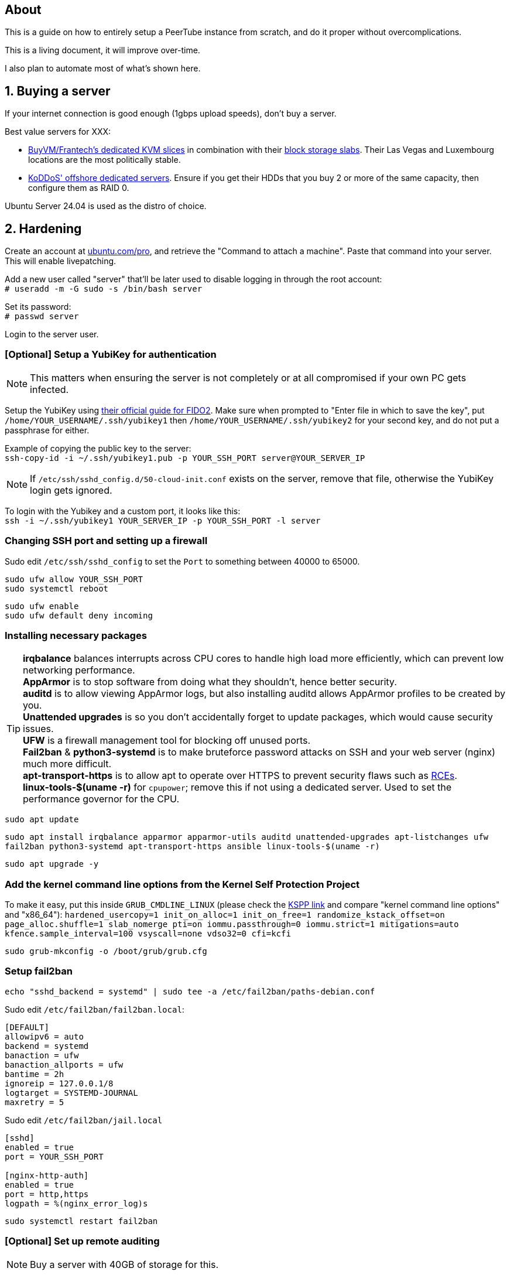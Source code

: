 == About
This is a guide on how to entirely setup a PeerTube instance from scratch, and do it proper without  overcomplications.

This is a living document, it will improve over-time.

I also plan to automate most of what's shown here.

== 1. Buying a server

If your internet connection is good enough (1gbps upload speeds), don't buy a server.

.Best value servers for XXX:
- https://buyvm.net/[BuyVM/Frantech's dedicated KVM slices] in combination with their https://buyvm.net/block-storage-slabs/[block storage slabs]. Their Las Vegas and Luxembourg locations are the most politically stable.
- https://koddos.net/[KoDDoS' offshore dedicated servers]. Ensure if you get their HDDs that you buy 2 or more of the same capacity, then configure them as RAID 0.

Ubuntu Server 24.04 is used as the distro of choice.


== 2. Hardening
Create an account at https://ubuntu.com/pro/dashboard[ubuntu.com/pro], and retrieve the "Command to attach a machine". Paste that command into your server. This will enable livepatching.

Add a new user called "server" that'll be later used to disable logging in through the root account: +
`# useradd -m -G sudo -s /bin/bash server`

Set its password: +
`# passwd server`

Login to the server user.


=== [Optional] Setup a YubiKey for authentication
NOTE: This matters when ensuring the server is not completely or at all compromised if your own PC gets infected.

Setup the YubiKey using https://developers.yubico.com/SSH/Securing_SSH_with_FIDO2.html[their official guide for FIDO2]. Make sure when prompted to "Enter file in which to save the key", put `/home/YOUR_USERNAME/.ssh/yubikey1` then `/home/YOUR_USERNAME/.ssh/yubikey2` for your second key, and do not put a passphrase for either.

Example of copying the public key to the server: +
`ssh-copy-id -i ~/.ssh/yubikey1.pub -p YOUR_SSH_PORT server@YOUR_SERVER_IP`

NOTE: If `/etc/ssh/sshd_config.d/50-cloud-init.conf` exists on the server, remove that file, otherwise the YubiKey login gets ignored.

To login with the Yubikey and a custom port, it looks like this: +
`ssh -i ~/.ssh/yubikey1 YOUR_SERVER_IP -p YOUR_SSH_PORT -l server`


=== Changing SSH port and setting up a firewall
Sudo edit `/etc/ssh/sshd_config` to set the `Port` to something between 40000 to 65000.

`sudo ufw allow YOUR_SSH_PORT` +
`sudo systemctl reboot`

`sudo ufw enable` +
`sudo ufw default deny incoming`


=== Installing necessary packages
TIP: *irqbalance* balances interrupts across CPU cores to handle high load more efficiently, which can prevent low networking performance. +
*AppArmor* is to stop software from doing what they shouldn't, hence better security. +
*auditd* is to allow viewing AppArmor logs, but also installing auditd allows AppArmor profiles to be created by you. +
*Unattended upgrades* is so you don't accidentally forget to update packages, which would cause security issues. +
*UFW* is a firewall management tool for blocking off unused ports. +
*Fail2ban* & *python3-systemd* is to make bruteforce password attacks on SSH and your web server (nginx) much more difficult. +
*apt-transport-https* is to allow apt to operate over HTTPS to prevent security flaws such as https://justi.cz/security/2019/01/22/apt-rce.html[RCEs]. +
*linux-tools-$(uname -r)* for `cpupower`; remove this if not using a dedicated server. Used to set the performance governor for the CPU.

`sudo apt update`

`sudo apt install irqbalance apparmor apparmor-utils auditd unattended-upgrades apt-listchanges ufw fail2ban python3-systemd apt-transport-https ansible linux-tools-$(uname -r)`

`sudo apt upgrade -y`


=== Add the kernel command line options from the Kernel Self Protection Project
To make it easy, put this inside `GRUB_CMDLINE_LINUX` (please check the https://kspp.github.io/Recommended_Settings#kernel-command-line-options[KSPP link] and compare "kernel command line options" and "x86_64"): `hardened_usercopy=1 init_on_alloc=1 init_on_free=1 randomize_kstack_offset=on page_alloc.shuffle=1 slab_nomerge pti=on iommu.passthrough=0 iommu.strict=1 mitigations=auto kfence.sample_interval=100 vsyscall=none vdso32=0 cfi=kcfi`

`sudo grub-mkconfig -o /boot/grub/grub.cfg`


=== Setup fail2ban
`echo "sshd_backend = systemd" | sudo tee -a /etc/fail2ban/paths-debian.conf`

Sudo edit `/etc/fail2ban/fail2ban.local`:
----
[DEFAULT]
allowipv6 = auto
backend = systemd
banaction = ufw
banaction_allports = ufw
bantime = 2h
ignoreip = 127.0.0.1/8
logtarget = SYSTEMD-JOURNAL
maxretry = 5
----

Sudo edit `/etc/fail2ban/jail.local`
----
[sshd]
enabled = true
port = YOUR_SSH_PORT

[nginx-http-auth]
enabled = true
port = http,https
logpath = %(nginx_error_log)s
----

`sudo systemctl restart fail2ban`


=== [Optional] Set up remote auditing
NOTE: Buy a server with 40GB of storage for this.

Sudo edit `/etc/audit/audisp-remote.conf`:
----
remote_server = IP_OF_YOUR_SECOND_SERVER
# Prevents "queue is full - dropping event" errors.
priority_boost = 8
----

`sudo systemctl restart auditd`

Just incase auditd was already causing systemd-journald to use a lot of memory usage from errors occuring: +
`sudo systemctl restart systemd-journald`


=== Setup sysctl parameters
Sudo edit: `/etc/sysctl.d/99-custom-hardening.conf`
----
# Try to keep kernel address exposures out of various /proc files (kallsyms, modules, etc).
# There is no CONFIG for the changing the initial value:
# https://lore.kernel.org/lkml/20101217164431.08f3e730.akpm@linux-foundation.org/
# If root absolutely needs values from /proc, use value "1".
kernel.kptr_restrict = 2

# Avoid kernel memory address exposures via dmesg (this value can also be set by CONFIG_SECURITY_DMESG_RESTRICT).
kernel.dmesg_restrict = 1

# Block non-uid-0 profiling (needs distro patch https://patchwork.kernel.org/patch/9249919/).
# Otherwise this is the same as "= 2".
kernel.perf_event_paranoid = 3

# Turn off kexec, even if it's built in.
kernel.kexec_load_disabled = 1

# Enable all available Address Space Randomization (ASLR) for userspace processes.
kernel.randomize_va_space = 2

# Block all PTRACE_ATTACH. If you need ptrace to work, then avoid non-ancestor ptrace access to running processes and their credentials, and use value "1".
kernel.yama.ptrace_scope = 3

# Disable User Namespaces, as it opens up a large attack surface to unprivileged users.
user.max_user_namespaces = 0

# Disable tty line discipline autoloading (see CONFIG_LDISC_AUTOLOAD).
dev.tty.ldisc_autoload = 0

# Disable TIOCSTI which is used to inject keypresses. (This will, however, break screen readers.)
dev.tty.legacy_tiocsti = 0

# Turn off unprivileged eBPF access.
kernel.unprivileged_bpf_disabled = 1

# Reboot after even 1 WARN or BUG/Oops. Adjust for your tolerances. (Since v6.2)
# If you want to set oops_limit greater than one, you will need to disable CONFIG_PANIC_ON_OOPS.
kernel.warn_limit = 1
kernel.oops_limit = 1

# Turn on BPF JIT hardening, if the JIT is enabled.
net.core.bpf_jit_harden = 2

# Disable dangerous userfaultfd usage.
vm.unprivileged_userfaultfd = 0

# Disable POSIX symlink and hardlink corner cases that lead to lots of filesystem confusion attacks.
fs.protected_symlinks = 1
fs.protected_hardlinks = 1

# Disable POSIX corner cases with creating files and fifos unless the directory owner matches. Check your workloads!
fs.protected_fifos = 2
fs.protected_regular = 2

# Make sure the default process dumpability is set (processes that changed privileges aren't dumpable).
# Also stops processes from ignoring kernel.core_pattern = /dev/null
fs.suid_dumpable = 0

# Don't save core dumps anywhere for better security, and less disk usage.
kernel.core_pattern = /dev/null
----


== 3. Tuning
Sudo edit: `/etc/sysctl.d/99-custom-tuning.conf`
----
# The fq (fair queueing) qdisc is recommended for BBR, instead of the default fq_codel
net.core.default_qdisc = fq

# Keep network throughput consistently high even with packet loss,
# at the cost of a little maximum upload burst
net.ipv4.tcp_congestion_control = bbr

# Use TCP Fast Open for both incoming and outgoing connections to reduce latency
net.ipv4.tcp_fastopen = 3

# Ensure MTU is valid to prevent stuck connections; very useful on misconfigured networks:
# https://blog.cloudflare.com/path-mtu-discovery-in-practice/
net.ipv4.tcp_mtu_probing = 1

# Allow TCP with buffers up to 16MB
net.core.rmem_default = 16777216
net.core.rmem_max = 16777216
net.core.wmem_default = 16777216
net.core.wmem_max = 16777216
net.core.optmem_max = 16777216

# Increase Linux autotuning TCP buffer limit to 64MB
net.ipv4.tcp_rmem = 4096 524288 67108864
net.ipv4.tcp_wmem = 4096 524288 67108864

# Don't swap to disk while the memory is not overloaded
vm.swappiness = 1

# Reduce TCP performance spikes by disabling timestamps
net.ipv4.tcp_timestamps = 0

# Done so TCP doesn't run out of memory
net.ipv4.tcp_mem = 3145728 4194304 6291456

# Protect against TCP TIME-WAIT assassination, which increases socket re-use
net.ipv4.tcp_rfc1337 = 1

# Allow 3/4 of available free memory in the receive buffer
net.ipv4.tcp_adv_win_scale = 2

# Allow ping to be ran under a normal user, fixing "Operation not permitted"
net.ipv4.ping_group_range = 0 1000

kernel.sched_autogroup_enabled = 0

net.core.netdev_budget = 209715
net.core.netdev_max_backlog = 3145728
net.core.somaxconn = 50000

net.ipv4.ip_local_port_range = 1024 65535
net.ipv4.tcp_max_syn_backlog = 8192
net.ipv4.tcp_orphan_retries = 2
net.ipv4.tcp_retries2 = 8
net.ipv4.tcp_slow_start_after_idle = 0
net.ipv4.tcp_syn_retries = 2
net.ipv4.tcp_synack_retries = 2
net.ipv4.tcp_tw_reuse = 1
net.ipv4.tcp_workaround_signed_windows = 1

vm.min_free_kbytes = 524288
vm.zone_reclaim_mode = 1

# For PeerTube to work correctly
vm.overcommit_memory=1
# For redis-server to work correctly, which PeerTube depends on
user.max_user_namespaces=2062241
----


== 4. Setup a storage slab (BuyVM/Frantech only)
List the disks, the storage slab should have model "SLAB" and contain no filesystem: +
`lsblk -o PATH,VENDOR,MODEL,PARTLABEL,FSTYPE,FSVER,SIZE,FSUSE%,FSAVAIL,MOUNTPOINTS`

For this example we are using `/dev/sda`: +
`sudo parted /dev/sda mklabel gpt` +
`sudo parted /dev/sda mkpart primary 0% 100%`

Required to run and format a drive as XFS: +
`sudo apt install xfsprogs && sudo modprobe xfs`

Create an XFS partition for `/dev/sda1`: +
`sudo mkfs.xfs /dev/sda1`

Since this storage slab will be used as PeerTube video storage, install what PeerTube requires; this will give us the `/var/www` directory naturally: +
`sudo apt install certbot nginx ffmpeg postgresql postgresql-contrib openssl g++ make redis-server git cron wget`

Create the PeerTube user: +
`sudo useradd -m -d /var/www/peertube -s /bin/bash -p peertube peertube`

Set a password for the user: +
`sudo passwd peertube`

Ensures the directory permissions are correct: +
`sudo chmod 755 -R /var/www/peertube`

Get the UUID for `/dev/sda1`: +
`sudo blkid`

Sudo edit `/etc/fstab`: +
----
UUID=your-uuid-here /mnt/slab xfs defaults,noatime,x-systemd.automount 0 0
----

`sudo systemctl daemon-reload && sudo mount /dev/sda1`

Check to see if `/dev/sda1` has been mounted: +
`df -h`

Ensures the assigned user access is correct: +
`sudo chown peertube: /mnt/slab && sudo chown -R peertube: /mnt/slab`


== 5. PeerTube installation
Required for PeerTube's official instructions, which are not listed there: +
`sudo apt install unzip npm & sudo npm install yarn -g`

https://docs.joinpeertube.org/install/any-os#database[Follow PeerTube's official instructions] (skip to Database if you setup a storage slab).

NOTE: If you're already using Cloudfare: when it comes time to generate the certificate, do it this way instead: +
`sudo certbot certonly --manual --preferred-challenges dns -d YOURDOMAIN.HERE`


=== [Optional] Setting up Cloudflare tunneling
Add Cloudflare GPG key: +
`sudo mkdir -p --mode=0755 /usr/share/keyrings
curl -fsSL https://pkg.cloudflare.com/cloudflare-main.gpg | sudo tee /usr/share/keyrings/cloudflare-main.gpg >/dev/null`

Add Cloudflare repository: +
`echo 'deb [signed-by=/usr/share/keyrings/cloudflare-main.gpg] https://pkg.cloudflare.com/cloudflared jammy main' | sudo tee /etc/apt/sources.list.d/cloudflared.list`

Update package list and install cloudflared: +
`sudo apt-get update && sudo apt-get install cloudflared`

`cloudflared login`

If the name is already taken, delete it, then do this again (we need the credentials generated): +
`cloudflared tunnel create peertube`

Edit `~/.cloudflared/config.yml`:
----
tunnel: The ID for the "peertube" tunnel
credentials-file: /home/server/.cloudflared/YOUR_TUNNEL_ID.json

ingress:
    - hostname: YOUR_DOMAIN_HERE
      service: http://localhost:9000
    - service: http_status:404
----

`cloudflared tunnel route dns peertube YOURDOMAIN.HERE`

`sudo cloudflared --config ~/.cloudflared/config.yml service install`

`sudo systemctl enable --now cloudflared`

=== Using the storage slab for PeerTube (BuyVM/Frantech only)
`sudo -u peertube -i` then edit `config/production.yaml`

[yaml]
----
storage:
    web_videos: '/mnt/slab/peertube/storage/web-videos'
    original_video_files: '/mnt/slab/peertube/storage/original-video-files'
----

Exit the PeerTube user, then run: +
`sudo systemctl restart peertube`


== 6. Setting up email confirmation and password recovery emails
Make a ticket with your hosting provider to unblock port 465, otherwise your server won't be able to send emails.

Before doing this ensure that you've setup a privacy policy, an about us, and a contact email. You can ask https://www.perplexity.ai/[Perplexity's AI] to do this for you.

Go to PeerTube's 'Administration -> Configuration -> Basic', then scroll down until you see "Enable contact form", disable it to prevent abuse.

NOTE: Self-hosting an SMTP server will lead to your server's IP being leaked, making it vulnerable to DDoS attacks.

=== Using Zoho's ZeptoMail
https://www.zoho.com/zeptomail/[Sign up] for ZeptoMail.

Since Cloudflare is assumed to be used for its layer-7 anti-DDoS, ZeptoMail should be able to automate its domain record configuration.

On the left-side of the webpage under "Mail Agents", click on "mail_agent_1".

Click on "SMTP" and there you will see your username and password. Yes the username is infact "emailapikey".


=== Using Amazon SES (do not use unless your website is well established)
Use Amazon SES's https://us-east-2.console.aws.amazon.com/ses/home#/get-set-up[get set up] page to setup your domain.

Sign in to the AWS Management Console and https://console.aws.amazon.com/ses/[open the Amazon SES console]. 

In the left navigation pane, click on "SMTP settings".

On the "Simple Mail Transfer Protocol (SMTP) settings" page, click on "Create SMTP Credentials" in the upper-right corner. You'll be redirected to the IAM console.

In the "Create User for SMTP" field, enter a name for your SMTP user or use the default provided.

Click "Create user" in the bottom-right corner.

On the next screen, you'll see your SMTP credentials.

Note that the SMTP username is the same as the "Access key ID" shown, click "Show" under "SMTP password" to reveal the password.


== 7. Hardening for nginx and PeerTube

NOTE: Only start this once PeerTube is up and running.

`sudo ansible-galaxy collection install -U devsec.hardening --force -vvv`

Edit `~/harden.yaml`
----
- name: Do hardening via dev-sec's collection
  hosts: localhost
  roles:
    - devsec.hardening.os_hardening
    - devsec.hardening.nginx_hardening
----

`sudo ansible-playbook ~/harden.yaml`

https://docs.joinpeertube.org/maintain/configuration#security[Read PeerTube's official section on hardening PeerTube].

Refresh nginx to use the new hardened rules: +
`sudo systemctl stop peertube && sudo systemctl restart nginx && sudo systemctl start peertube`

Run this command then go around using PeerTube to its fullest, including making a user then uploading a video from that user: +
`sudo aa-genprof /usr/sbin/nginx`

== Useful commands
TODO
